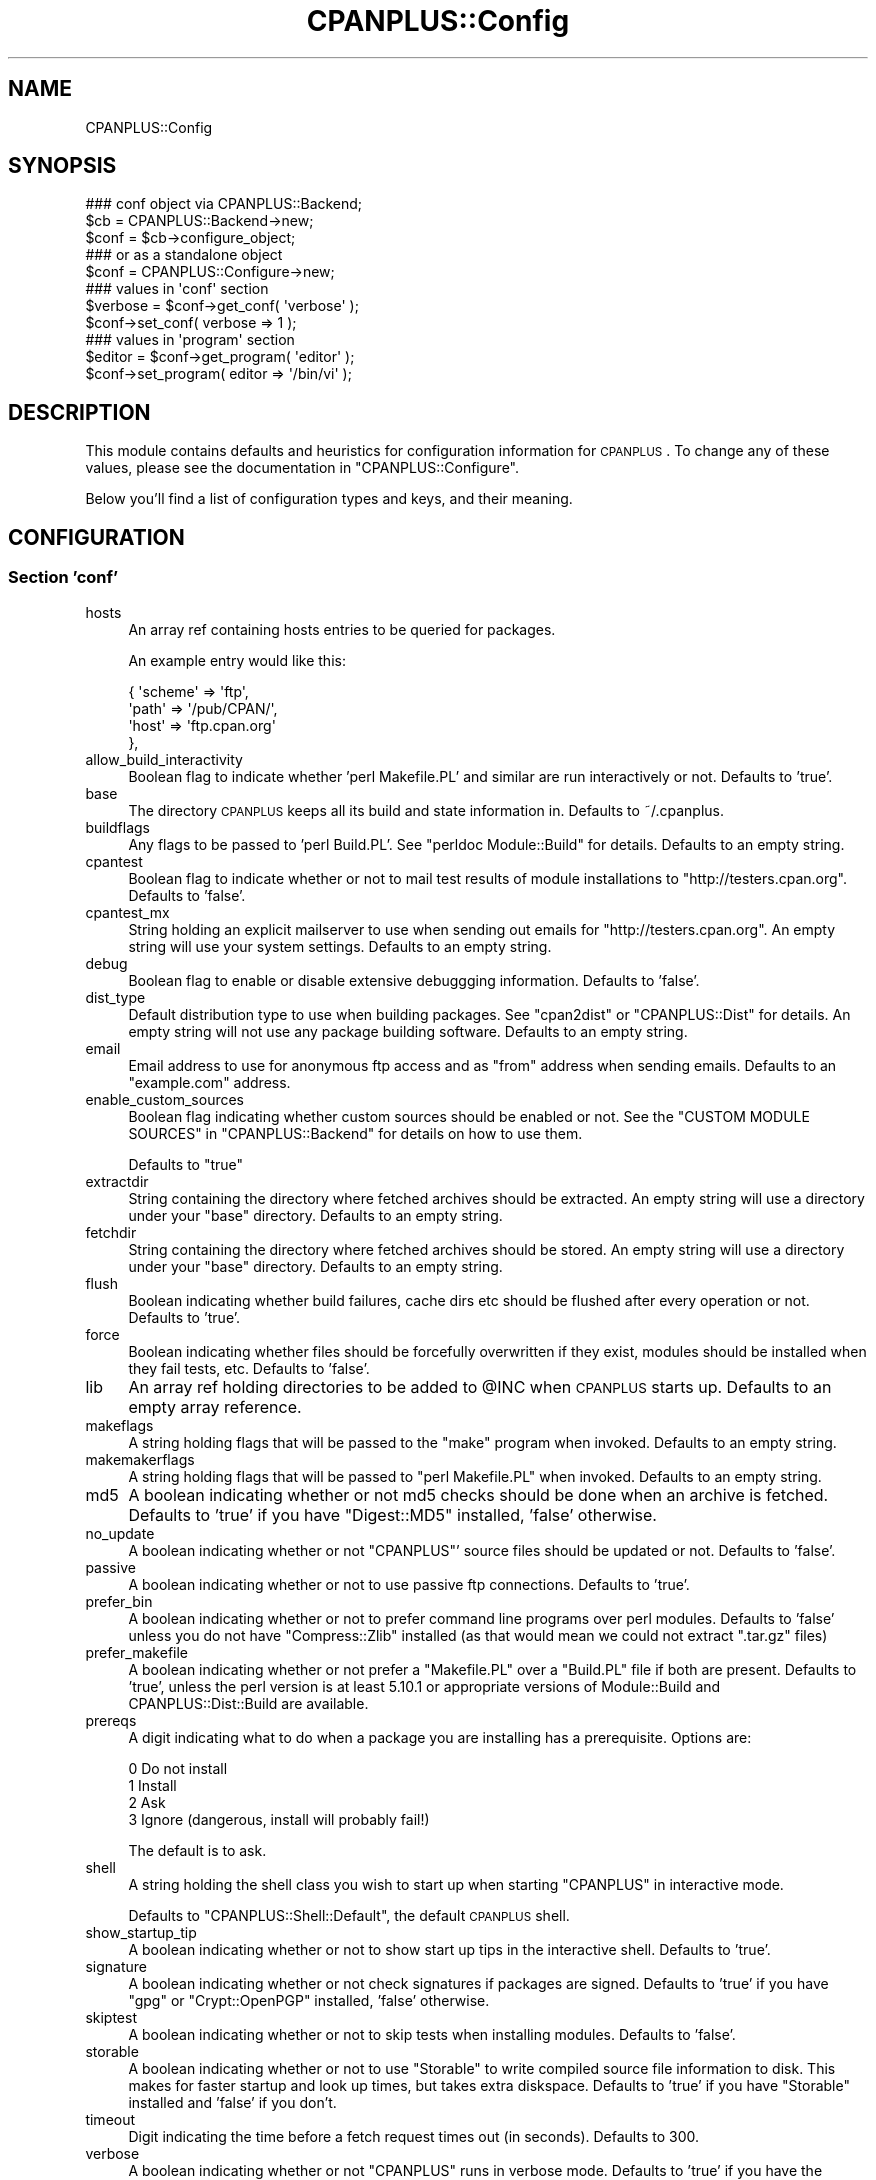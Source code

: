 .\" Automatically generated by Pod::Man 2.23 (Pod::Simple 3.14)
.\"
.\" Standard preamble:
.\" ========================================================================
.de Sp \" Vertical space (when we can't use .PP)
.if t .sp .5v
.if n .sp
..
.de Vb \" Begin verbatim text
.ft CW
.nf
.ne \\$1
..
.de Ve \" End verbatim text
.ft R
.fi
..
.\" Set up some character translations and predefined strings.  \*(-- will
.\" give an unbreakable dash, \*(PI will give pi, \*(L" will give a left
.\" double quote, and \*(R" will give a right double quote.  \*(C+ will
.\" give a nicer C++.  Capital omega is used to do unbreakable dashes and
.\" therefore won't be available.  \*(C` and \*(C' expand to `' in nroff,
.\" nothing in troff, for use with C<>.
.tr \(*W-
.ds C+ C\v'-.1v'\h'-1p'\s-2+\h'-1p'+\s0\v'.1v'\h'-1p'
.ie n \{\
.    ds -- \(*W-
.    ds PI pi
.    if (\n(.H=4u)&(1m=24u) .ds -- \(*W\h'-12u'\(*W\h'-12u'-\" diablo 10 pitch
.    if (\n(.H=4u)&(1m=20u) .ds -- \(*W\h'-12u'\(*W\h'-8u'-\"  diablo 12 pitch
.    ds L" ""
.    ds R" ""
.    ds C` ""
.    ds C' ""
'br\}
.el\{\
.    ds -- \|\(em\|
.    ds PI \(*p
.    ds L" ``
.    ds R" ''
'br\}
.\"
.\" Escape single quotes in literal strings from groff's Unicode transform.
.ie \n(.g .ds Aq \(aq
.el       .ds Aq '
.\"
.\" If the F register is turned on, we'll generate index entries on stderr for
.\" titles (.TH), headers (.SH), subsections (.SS), items (.Ip), and index
.\" entries marked with X<> in POD.  Of course, you'll have to process the
.\" output yourself in some meaningful fashion.
.ie \nF \{\
.    de IX
.    tm Index:\\$1\t\\n%\t"\\$2"
..
.    nr % 0
.    rr F
.\}
.el \{\
.    de IX
..
.\}
.\"
.\" Accent mark definitions (@(#)ms.acc 1.5 88/02/08 SMI; from UCB 4.2).
.\" Fear.  Run.  Save yourself.  No user-serviceable parts.
.    \" fudge factors for nroff and troff
.if n \{\
.    ds #H 0
.    ds #V .8m
.    ds #F .3m
.    ds #[ \f1
.    ds #] \fP
.\}
.if t \{\
.    ds #H ((1u-(\\\\n(.fu%2u))*.13m)
.    ds #V .6m
.    ds #F 0
.    ds #[ \&
.    ds #] \&
.\}
.    \" simple accents for nroff and troff
.if n \{\
.    ds ' \&
.    ds ` \&
.    ds ^ \&
.    ds , \&
.    ds ~ ~
.    ds /
.\}
.if t \{\
.    ds ' \\k:\h'-(\\n(.wu*8/10-\*(#H)'\'\h"|\\n:u"
.    ds ` \\k:\h'-(\\n(.wu*8/10-\*(#H)'\`\h'|\\n:u'
.    ds ^ \\k:\h'-(\\n(.wu*10/11-\*(#H)'^\h'|\\n:u'
.    ds , \\k:\h'-(\\n(.wu*8/10)',\h'|\\n:u'
.    ds ~ \\k:\h'-(\\n(.wu-\*(#H-.1m)'~\h'|\\n:u'
.    ds / \\k:\h'-(\\n(.wu*8/10-\*(#H)'\z\(sl\h'|\\n:u'
.\}
.    \" troff and (daisy-wheel) nroff accents
.ds : \\k:\h'-(\\n(.wu*8/10-\*(#H+.1m+\*(#F)'\v'-\*(#V'\z.\h'.2m+\*(#F'.\h'|\\n:u'\v'\*(#V'
.ds 8 \h'\*(#H'\(*b\h'-\*(#H'
.ds o \\k:\h'-(\\n(.wu+\w'\(de'u-\*(#H)/2u'\v'-.3n'\*(#[\z\(de\v'.3n'\h'|\\n:u'\*(#]
.ds d- \h'\*(#H'\(pd\h'-\w'~'u'\v'-.25m'\f2\(hy\fP\v'.25m'\h'-\*(#H'
.ds D- D\\k:\h'-\w'D'u'\v'-.11m'\z\(hy\v'.11m'\h'|\\n:u'
.ds th \*(#[\v'.3m'\s+1I\s-1\v'-.3m'\h'-(\w'I'u*2/3)'\s-1o\s+1\*(#]
.ds Th \*(#[\s+2I\s-2\h'-\w'I'u*3/5'\v'-.3m'o\v'.3m'\*(#]
.ds ae a\h'-(\w'a'u*4/10)'e
.ds Ae A\h'-(\w'A'u*4/10)'E
.    \" corrections for vroff
.if v .ds ~ \\k:\h'-(\\n(.wu*9/10-\*(#H)'\s-2\u~\d\s+2\h'|\\n:u'
.if v .ds ^ \\k:\h'-(\\n(.wu*10/11-\*(#H)'\v'-.4m'^\v'.4m'\h'|\\n:u'
.    \" for low resolution devices (crt and lpr)
.if \n(.H>23 .if \n(.V>19 \
\{\
.    ds : e
.    ds 8 ss
.    ds o a
.    ds d- d\h'-1'\(ga
.    ds D- D\h'-1'\(hy
.    ds th \o'bp'
.    ds Th \o'LP'
.    ds ae ae
.    ds Ae AE
.\}
.rm #[ #] #H #V #F C
.\" ========================================================================
.\"
.IX Title "CPANPLUS::Config 3"
.TH CPANPLUS::Config 3 "2011-06-08" "perl v5.12.4" "Perl Programmers Reference Guide"
.\" For nroff, turn off justification.  Always turn off hyphenation; it makes
.\" way too many mistakes in technical documents.
.if n .ad l
.nh
.SH "NAME"
CPANPLUS::Config
.SH "SYNOPSIS"
.IX Header "SYNOPSIS"
.Vb 3
\&    ### conf object via CPANPLUS::Backend;
\&    $cb   = CPANPLUS::Backend\->new;
\&    $conf = $cb\->configure_object;
\&    
\&    ### or as a standalone object
\&    $conf = CPANPLUS::Configure\->new;
\&
\&    ### values in \*(Aqconf\*(Aq section
\&    $verbose = $conf\->get_conf( \*(Aqverbose\*(Aq );    
\&    $conf\->set_conf( verbose => 1 );
\&
\&    ### values in \*(Aqprogram\*(Aq section
\&    $editor = $conf\->get_program( \*(Aqeditor\*(Aq );
\&    $conf\->set_program( editor => \*(Aq/bin/vi\*(Aq );
.Ve
.SH "DESCRIPTION"
.IX Header "DESCRIPTION"
This module contains defaults and heuristics for configuration 
information for \s-1CPANPLUS\s0. To change any of these values, please
see the documentation in \f(CW\*(C`CPANPLUS::Configure\*(C'\fR.
.PP
Below you'll find a list of configuration types and keys, and
their meaning.
.SH "CONFIGURATION"
.IX Header "CONFIGURATION"
.SS "Section 'conf'"
.IX Subsection "Section 'conf'"
.IP "hosts" 4
.IX Item "hosts"
An array ref containing hosts entries to be queried for packages.
.Sp
An example entry would like this:
.Sp
.Vb 4
\&    {   \*(Aqscheme\*(Aq => \*(Aqftp\*(Aq,
\&        \*(Aqpath\*(Aq => \*(Aq/pub/CPAN/\*(Aq,
\&        \*(Aqhost\*(Aq => \*(Aqftp.cpan.org\*(Aq
\&    },
.Ve
.IP "allow_build_interactivity" 4
.IX Item "allow_build_interactivity"
Boolean flag to indicate whether 'perl Makefile.PL' and similar
are run interactively or not. Defaults to 'true'.
.IP "base" 4
.IX Item "base"
The directory \s-1CPANPLUS\s0 keeps all its build and state information in.
Defaults to ~/.cpanplus.
.IP "buildflags" 4
.IX Item "buildflags"
Any flags to be passed to 'perl Build.PL'. See \f(CW\*(C`perldoc Module::Build\*(C'\fR
for details. Defaults to an empty string.
.IP "cpantest" 4
.IX Item "cpantest"
Boolean flag to indicate whether or not to mail test results of module
installations to \f(CW\*(C`http://testers.cpan.org\*(C'\fR. Defaults to 'false'.
.IP "cpantest_mx" 4
.IX Item "cpantest_mx"
String holding an explicit mailserver to use when sending out emails
for \f(CW\*(C`http://testers.cpan.org\*(C'\fR. An empty string will use your system
settings. Defaults to an empty string.
.IP "debug" 4
.IX Item "debug"
Boolean flag to enable or disable extensive debuggging information.
Defaults to 'false'.
.IP "dist_type" 4
.IX Item "dist_type"
Default distribution type to use when building packages. See \f(CW\*(C`cpan2dist\*(C'\fR
or \f(CW\*(C`CPANPLUS::Dist\*(C'\fR for details. An empty string will not use any 
package building software. Defaults to an empty string.
.IP "email" 4
.IX Item "email"
Email address to use for anonymous ftp access and as \f(CW\*(C`from\*(C'\fR address
when sending emails. Defaults to an \f(CW\*(C`example.com\*(C'\fR address.
.IP "enable_custom_sources" 4
.IX Item "enable_custom_sources"
Boolean flag indicating whether custom sources should be enabled or
not. See the \f(CW\*(C`CUSTOM MODULE SOURCES\*(C'\fR in \f(CW\*(C`CPANPLUS::Backend\*(C'\fR for
details on how to use them.
.Sp
Defaults to \f(CW\*(C`true\*(C'\fR
.IP "extractdir" 4
.IX Item "extractdir"
String containing the directory where fetched archives should be 
extracted. An empty string will use a directory under your \f(CW\*(C`base\*(C'\fR
directory. Defaults to an empty string.
.IP "fetchdir" 4
.IX Item "fetchdir"
String containing the directory where fetched archives should be 
stored. An empty string will use a directory under your \f(CW\*(C`base\*(C'\fR
directory. Defaults to an empty string.
.IP "flush" 4
.IX Item "flush"
Boolean indicating whether build failures, cache dirs etc should
be flushed after every operation or not. Defaults to 'true'.
.IP "force" 4
.IX Item "force"
Boolean indicating whether files should be forcefully overwritten
if they exist, modules should be installed when they fail tests,
etc. Defaults to 'false'.
.IP "lib" 4
.IX Item "lib"
An array ref holding directories to be added to \f(CW@INC\fR when \s-1CPANPLUS\s0
starts up. Defaults to an empty array reference.
.IP "makeflags" 4
.IX Item "makeflags"
A string holding flags that will be passed to the \f(CW\*(C`make\*(C'\fR program
when invoked. Defaults to an empty string.
.IP "makemakerflags" 4
.IX Item "makemakerflags"
A string holding flags that will be passed to \f(CW\*(C`perl Makefile.PL\*(C'\fR
when invoked. Defaults to an empty string.
.IP "md5" 4
.IX Item "md5"
A boolean indicating whether or not md5 checks should be done when
an archive is fetched. Defaults to 'true' if you have \f(CW\*(C`Digest::MD5\*(C'\fR
installed, 'false' otherwise.
.IP "no_update" 4
.IX Item "no_update"
A boolean indicating whether or not \f(CW\*(C`CPANPLUS\*(C'\fR' source files should be
updated or not. Defaults to 'false'.
.IP "passive" 4
.IX Item "passive"
A boolean indicating whether or not to use passive ftp connections.
Defaults to 'true'.
.IP "prefer_bin" 4
.IX Item "prefer_bin"
A boolean indicating whether or not to prefer command line programs 
over perl modules. Defaults to 'false' unless you do not have 
\&\f(CW\*(C`Compress::Zlib\*(C'\fR installed (as that would mean we could not extract
\&\f(CW\*(C`.tar.gz\*(C'\fR files)
.IP "prefer_makefile" 4
.IX Item "prefer_makefile"
A boolean indicating whether or not prefer a \f(CW\*(C`Makefile.PL\*(C'\fR over a 
\&\f(CW\*(C`Build.PL\*(C'\fR file if both are present. Defaults to 'true', unless
the perl version is at least 5.10.1 or appropriate versions of Module::Build
and CPANPLUS::Dist::Build are available.
.IP "prereqs" 4
.IX Item "prereqs"
A digit indicating what to do when a package you are installing has a
prerequisite. Options are:
.Sp
.Vb 4
\&    0   Do not install
\&    1   Install
\&    2   Ask
\&    3   Ignore  (dangerous, install will probably fail!)
.Ve
.Sp
The default is to ask.
.IP "shell" 4
.IX Item "shell"
A string holding the shell class you wish to start up when starting
\&\f(CW\*(C`CPANPLUS\*(C'\fR in interactive mode.
.Sp
Defaults to \f(CW\*(C`CPANPLUS::Shell::Default\*(C'\fR, the default \s-1CPANPLUS\s0 shell.
.IP "show_startup_tip" 4
.IX Item "show_startup_tip"
A boolean indicating whether or not to show start up tips in the 
interactive shell. Defaults to 'true'.
.IP "signature" 4
.IX Item "signature"
A boolean indicating whether or not check signatures if packages are
signed. Defaults to 'true' if you have \f(CW\*(C`gpg\*(C'\fR or \f(CW\*(C`Crypt::OpenPGP\*(C'\fR 
installed, 'false' otherwise.
.IP "skiptest" 4
.IX Item "skiptest"
A boolean indicating whether or not to skip tests when installing modules.
Defaults to 'false'.
.IP "storable" 4
.IX Item "storable"
A boolean indicating whether or not to use \f(CW\*(C`Storable\*(C'\fR to write compiled
source file information to disk. This makes for faster startup and look
up times, but takes extra diskspace. Defaults to 'true' if you have 
\&\f(CW\*(C`Storable\*(C'\fR installed and 'false' if you don't.
.IP "timeout" 4
.IX Item "timeout"
Digit indicating the time before a fetch request times out (in seconds).
Defaults to 300.
.IP "verbose" 4
.IX Item "verbose"
A boolean indicating whether or not \f(CW\*(C`CPANPLUS\*(C'\fR runs in verbose mode.
Defaults to 'true' if you have the environment variable 
\&\f(CW\*(C`PERL5_CPANPLUS_VERBOSE\*(C'\fR set to true, 'false' otherwise.
.Sp
It is recommended you run with verbose enabled, but it is disabled
for historical reasons.
.IP "write_install_log" 4
.IX Item "write_install_log"
A boolean indicating whether or not to write install logs after installing
a module using the interactive shell. Defaults to 'true'.
.IP "source_engine" 4
.IX Item "source_engine"
Class to use as the source engine, which is generally a subclass of
\&\f(CW\*(C`CPANPLUS::Internals::Source\*(C'\fR. Default to \f(CW\*(C`CPANPLUS::Internals::Source::Memory\*(C'\fR.
.IP "cpantest_reporter_args" 4
.IX Item "cpantest_reporter_args"
A hashref of key => value pairs that are passed to the constructor
of \f(CW\*(C`Test::Reporter\*(C'\fR. If you'd want to enable \s-1TLS\s0 for example, you'd
set it to:
.Sp
.Vb 3
\&  { transport       => \*(AqNet::SMTP::TLS\*(Aq,
\&    transport_args  => [ User => \*(AqJoe\*(Aq, Password => \*(Aq123\*(Aq ],
\&  }
.Ve
.SS "Section 'program'"
.IX Subsection "Section 'program'"
.IP "editor" 4
.IX Item "editor"
A string holding the path to your editor of choice. Defaults to your
\&\f(CW$ENV\fR{\s-1EDITOR\s0}, \f(CW$ENV\fR{\s-1VISUAL\s0}, 'vi' or 'pico' programs, in that order.
.IP "make" 4
.IX Item "make"
A string holding the path to your \f(CW\*(C`make\*(C'\fR binary. Looks for the \f(CW\*(C`make\*(C'\fR
program used to build perl or failing that, a \f(CW\*(C`make\*(C'\fR in your path.
.IP "pager" 4
.IX Item "pager"
A string holding the path to your pager of choice. Defaults to your
\&\f(CW$ENV\fR{\s-1PAGER\s0}, 'less' or 'more' programs, in that order.
.IP "shell" 4
.IX Item "shell"
A string holding the path to your login shell of choice. Defaults to your
\&\f(CW$ENV\fR{\s-1SHELL\s0} setting, or \f(CW$ENV\fR{\s-1COMSPEC\s0} on Windows.
.IP "sudo" 4
.IX Item "sudo"
A string holding the path to your \f(CW\*(C`sudo\*(C'\fR binary if your install path
requires super user permissions. Looks for \f(CW\*(C`sudo\*(C'\fR in your path, or 
remains empty if you do not require super user permissions to install.
.IP "perlwrapper" 4
.IX Item "perlwrapper"
A string holding the path to the \f(CW\*(C`cpanp\-run\-perl\*(C'\fR utility bundled
with \s-1CPANPLUS\s0, which is used to enable autoflushing in spawned processes.
.SH "BUG REPORTS"
.IX Header "BUG REPORTS"
Please report bugs or other issues to <bug\-cpanplus@rt.cpan.org<gt>.
.SH "AUTHOR"
.IX Header "AUTHOR"
This module by Jos Boumans <kane@cpan.org>.
.SH "COPYRIGHT"
.IX Header "COPYRIGHT"
The \s-1CPAN++\s0 interface (of which this module is a part of) is copyright (c) 
2001 \- 2007, Jos Boumans <kane@cpan.org>. All rights reserved.
.PP
This library is free software; you may redistribute and/or modify it 
under the same terms as Perl itself.
.SH "SEE ALSO"
.IX Header "SEE ALSO"
CPANPLUS::Backend, CPANPLUS::Configure::Setup, CPANPLUS::Configure
